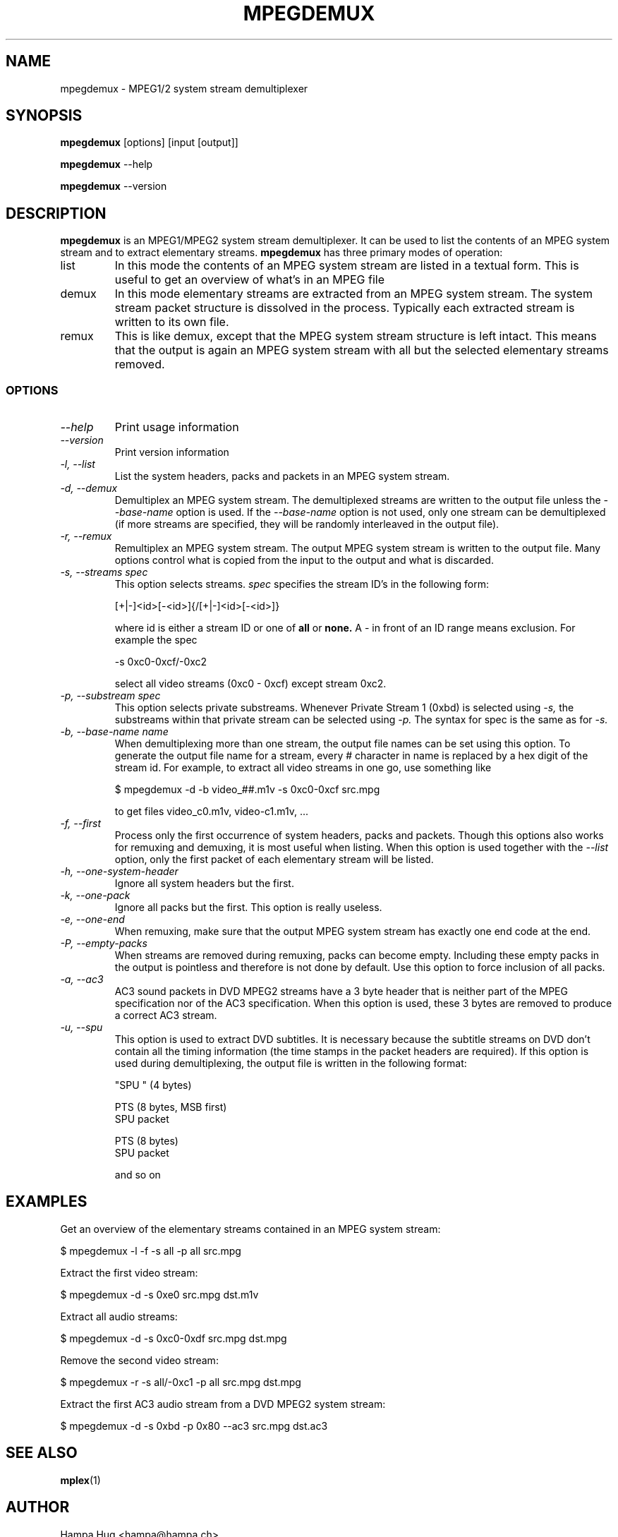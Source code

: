 .TH MPEGDEMUX 1 "2003-03-06" "mpegdemux" "HH"

.SH NAME
mpegdemux \- MPEG1/2 system stream demultiplexer

.SH SYNOPSIS
.BR mpegdemux " [options] [input [output]]"

.BR mpegdemux " --help"

.BR mpegdemux " --version"

.SH DESCRIPTION

.B mpegdemux
is an MPEG1/MPEG2 system stream demultiplexer. It can be
used to list the contents of an MPEG system stream and to extract
elementary streams.
.
.B mpegdemux
has three primary modes of operation:
.TP
list
In this mode the contents of an MPEG system stream are listed
in a textual form. This is useful to get an overview of what's in
an MPEG file
.TP
demux
In this mode elementary streams are extracted from an MPEG
system stream. The system stream packet structure is dissolved in
the process. Typically each extracted stream is written to its
own file.
.TP
remux
This is like demux, except that the MPEG system stream
structure is left intact. This means that the output is again
an MPEG system stream with all but the selected elementary
streams removed.

.SS OPTIONS

.TP
.I --help
Print usage information
.TP
.I --version
Print version information
.TP
.I -l, --list
List the system headers, packs and packets in an MPEG system stream.
.TP
.I -d, --demux
Demultiplex an MPEG system stream. The demultiplexed streams are
written to the output file unless the
.I --base-name
option is used. If the
.I --base-name
option is not used, only one stream can be demultiplexed (if more
streams are specified, they will be randomly interleaved in the
output file).
.TP
.I -r, --remux
Remultiplex an MPEG system stream. The output MPEG system stream
is written to the output file. Many options control what is
copied from the input to the output and what is discarded.
.TP
.I -s, --streams spec
This option selects streams.
.I
spec
specifies the stream ID's in the following form:

[+|-]<id>[-<id>]{/[+|-]<id>[-<id>]}

where id is either a stream ID or one of
.B all
or
.B none.
A - in front of an ID range means exclusion. For example the spec

-s 0xc0-0xcf/-0xc2

select all video streams (0xc0 - 0xcf) except stream 0xc2.
.TP
.I -p, --substream spec
This option selects private substreams. Whenever Private Stream 1
(0xbd) is selected using
.I -s,
the substreams within that private stream can be selected using
.I -p.
The syntax for spec is the same as for
.I -s.
.TP
.I -b, --base-name name
When demultiplexing more than one stream, the output file names
can be set using this option. To generate the output file name
for a stream, every # character in name is replaced by
a hex digit of the stream id. For example, to extract all
video streams in one go, use something like

$ mpegdemux -d -b video_##.m1v -s 0xc0-0xcf src.mpg

to get files video_c0.m1v, video-c1.m1v, ...
.TP
.I -f, --first
Process only the first occurrence of system headers, packs
and packets. Though this options also works for remuxing and
demuxing, it is most useful when listing. When this option
is used together with the
.I --list
option, only the first packet of each elementary stream will
be listed.
.TP
.I -h, --one-system-header
Ignore all system headers but the first.
.TP
.I -k, --one-pack
Ignore all packs but the first. This option is really useless.
.TP
.I -e, --one-end
When remuxing, make sure that the output MPEG system stream
has exactly one end code at the end.
.TP
.I -P, --empty-packs
When streams are removed during remuxing, packs can become
empty. Including these empty packs in the output is pointless
and therefore is not done by default. Use this option to
force inclusion of all packs.
.TP
.I -a, --ac3
AC3 sound packets in DVD MPEG2 streams have a 3 byte header
that is neither part of the MPEG specification nor of the
AC3 specification. When this option is used, these 3 bytes
are removed to produce a correct AC3 stream.
.TP
.I -u, --spu
This option is used to extract DVD subtitles. It is necessary
because the subtitle streams on DVD don't contain all the
timing information (the time stamps in the packet headers
are required). If this option is used during demultiplexing,
the output file is written in the following format:

"SPU " (4 bytes)

PTS (8 bytes, MSB first)
.br
SPU packet

PTS (8 bytes)
.br
SPU packet

and so on

.SH EXAMPLES

Get an overview of the elementary streams contained in an MPEG
system stream:

$ mpegdemux -l -f -s all -p all src.mpg


Extract the first video stream:

$ mpegdemux -d -s 0xe0 src.mpg dst.m1v


Extract all audio streams:

$ mpegdemux -d -s 0xc0-0xdf src.mpg dst.mpg


Remove the second video stream:

$ mpegdemux -r -s all/-0xc1 -p all src.mpg dst.mpg


Extract the first AC3 audio stream from a DVD MPEG2 system stream:

$ mpegdemux -d -s 0xbd -p 0x80 --ac3 src.mpg dst.ac3

.SH SEE ALSO
.BR mplex "(1)"

.SH AUTHOR
Hampa Hug <hampa@hampa.ch>
